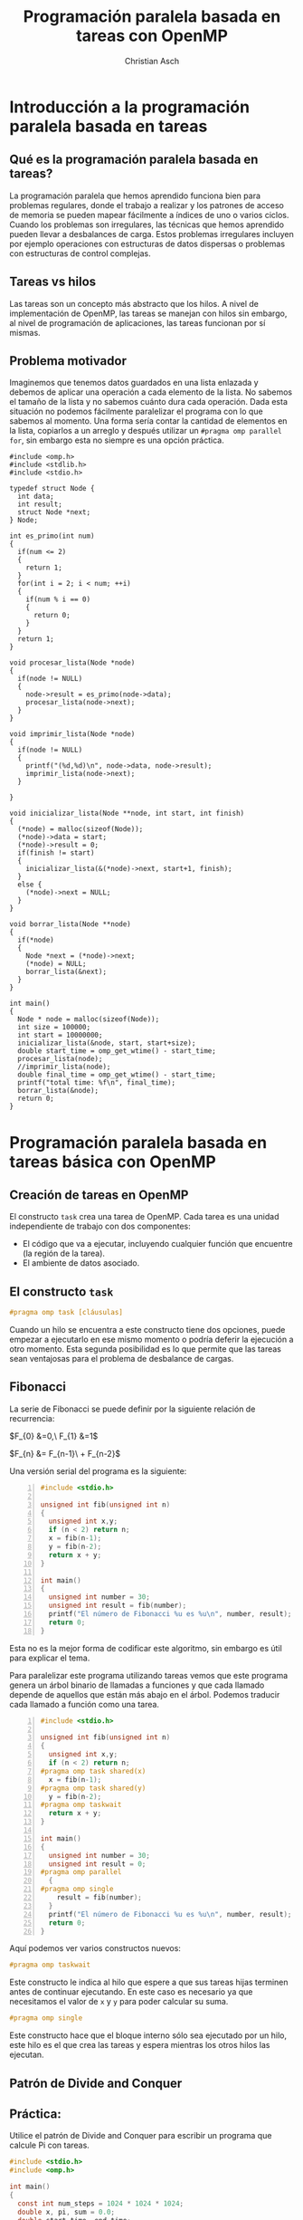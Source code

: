 #+TITLE: Programación paralela basada en tareas con OpenMP
#+AUTHOR: Christian Asch
#+OPTIONS: toc:nil date:nil
#+LANGUAGE: spanish
#+LATEX_CLASS_OPTIONS: [a4paper,11pt]
#+LATEX_HEADER: \usepackage[margin=0.8in]{geometry}
#+LATEX_HEADER: \usepackage[spanish]{babel}

* Introducción a la programación paralela basada en tareas

** Qué es la programación paralela basada en tareas?
La programación paralela que hemos aprendido funciona bien para problemas regulares, donde el trabajo a realizar y los patrones de acceso de memoria se pueden mapear fácilmente a índices de uno o varios ciclos. Cuando los problemas son irregulares, las técnicas que hemos aprendido pueden llevar a desbalances de carga.
Estos problemas irregulares incluyen por ejemplo operaciones con estructuras de datos dispersas o problemas con estructuras de control complejas.

** Tareas vs hilos
Las tareas son un concepto más abstracto que los hilos. A nivel de implementación de OpenMP, las tareas se manejan con hilos sin embargo, al nivel de programación de aplicaciones, las tareas funcionan por sí mismas.

** Problema motivador
Imaginemos que tenemos datos guardados en una lista enlazada y debemos de aplicar una operación a cada elemento de la lista. No sabemos el tamaño de la lista y no sabemos cuánto dura cada operación. Dada esta situación no podemos fácilmente paralelizar el programa con lo que sabemos al momento. Una forma sería contar la cantidad de elementos en la lista, copiarlos a un arreglo y después utilizar un ~#pragma omp parallel for~, sin embargo esta no siempre es una opción práctica.

#+begin_src C -n -r :tangle lista_serial.c
#include <omp.h>
#include <stdlib.h>
#include <stdio.h>

typedef struct Node {
  int data;
  int result;
  struct Node *next;
} Node;

int es_primo(int num)
{
  if(num <= 2)
  {
    return 1;
  }
  for(int i = 2; i < num; ++i)
  {
    if(num % i == 0)
    {
      return 0;
    }
  }
  return 1;
}

void procesar_lista(Node *node)
{
  if(node != NULL)
  {
    node->result = es_primo(node->data);
    procesar_lista(node->next);
  }
}

void imprimir_lista(Node *node)
{
  if(node != NULL)
  {
    printf("(%d,%d)\n", node->data, node->result);
    imprimir_lista(node->next);
  }
  
}

void inicializar_lista(Node **node, int start, int finish)
{
  (*node) = malloc(sizeof(Node));
  (*node)->data = start;
  (*node)->result = 0;
  if(finish != start)
  {
    inicializar_lista(&(*node)->next, start+1, finish);
  }
  else {
    (*node)->next = NULL;
  }
}  

void borrar_lista(Node **node)
{
  if(*node)
  {
    Node *next = (*node)->next;
    (*node) = NULL;
    borrar_lista(&next);
  }
}

int main()
{
  Node * node = malloc(sizeof(Node));
  int size = 100000;
  int start = 10000000;
  inicializar_lista(&node, start, start+size);
  double start_time = omp_get_wtime() - start_time;
  procesar_lista(node);
  //imprimir_lista(node);
  double final_time = omp_get_wtime() - start_time;
  printf("total time: %f\n", final_time);
  borrar_lista(&node);
  return 0;
}
#+end_src

* Programación paralela basada en tareas básica con OpenMP

** Creación de tareas en OpenMP
El constructo ~task~ crea una tarea de OpenMP. Cada tarea es una unidad independiente de trabajo con dos componentes:
- El código que va a ejecutar, incluyendo cualquier función que encuentre (la región de la tarea).
- El ambiente de datos asociado.

** El constructo ~task~

#+begin_src C
#pragma omp task [cláusulas]
#+end_src

Cuando un hilo se encuentra a este constructo tiene dos opciones, puede empezar a ejecutarlo en ese mismo momento o podría deferir la ejecución a otro momento. Esta segunda posibilidad es lo que permite que las tareas sean ventajosas para el problema de desbalance de cargas.

** Fibonacci

La serie de Fibonacci se puede definir por la siguiente relación de recurrencia:

$F_{0} &=0,\ F_{1} &=1$

$F_{n} &= F_{n-1}\ + F_{n-2}$

Una versión serial del programa es la siguiente:

#+begin_src C -n :tangle fibo_serial.c
#include <stdio.h>

unsigned int fib(unsigned int n)
{
  unsigned int x,y;
  if (n < 2) return n;
  x = fib(n-1);
  y = fib(n-2);
  return x + y;
}

int main()
{
  unsigned int number = 30;
  unsigned int result = fib(number);
  printf("El número de Fibonacci %u es %u\n", number, result);
  return 0;
}
#+end_src
Esta no es la mejor forma de codificar este algoritmo, sin embargo es útil para explicar el tema.

Para paralelizar este programa utilizando tareas vemos que este programa genera un árbol binario de llamadas a funciones y que cada llamado depende de aquellos que están más abajo en el árbol.
Podemos traducir cada llamado a función como una tarea.
#+begin_src C -n :tangle fibo_tasks.c
#include <stdio.h>

unsigned int fib(unsigned int n)
{
  unsigned int x,y;
  if (n < 2) return n;
#pragma omp task shared(x)
  x = fib(n-1);
#pragma omp task shared(y)
  y = fib(n-2);
#pragma omp taskwait
  return x + y;
}

int main()
{
  unsigned int number = 30;
  unsigned int result = 0;
#pragma omp parallel
  {
#pragma omp single
    result = fib(number);
  }
  printf("El número de Fibonacci %u es %u\n", number, result);
  return 0;
}
#+end_src

Aquí podemos ver varios constructos nuevos:

#+begin_src C
#pragma omp taskwait
#+end_src

Este constructo le indica al hilo que espere a que sus tareas hijas terminen antes de continuar ejecutando. En este caso es necesario ya que necesitamos el valor de ~x~ y ~y~ para poder calcular su suma.

#+begin_src C
#pragma omp single
#+end_src
Este constructo hace que el bloque interno sólo sea ejecutado por un hilo, este hilo es el que crea las tareas y espera mientras los otros hilos las ejecutan.

** Patrón de Divide and Conquer

** Práctica:

Utilice el patrón de Divide and Conquer para escribir un programa que calcule Pi con tareas.

#+begin_src C :tangle pi_serial.c
#include <stdio.h>
#include <omp.h>

int main()
{
  const int num_steps = 1024 * 1024 * 1024;
  double x, pi, sum = 0.0;
  double start_time, end_time;

  double step = 1.0/(double) num_steps;
  start_time = omp_get_wtime();

  for(int i = 0; i < num_steps; ++i)
  {
    x = (i + .5) * step;
    sum += 4./(1. + x * x);
  }

  pi = step * sum;
  end_time = omp_get_wtime() - start_time;

  printf("pi=%f, %d steps, %f seconds", pi, num_steps, end_time);
  
  return 0;
}
#+end_src

#+begin_src C :tangle pi_tasks.c
#include <stdio.h>
#include <omp.h>

#define MIN_BLK 1024 * 256

int pi_component(int start, int finish, double step)
{
  double x, sum1, sum2, sum = 0.0;
  if(finish - start < MIN_BLK)
  {
    for(int i = start; i < finish; ++i)
      {
        x = (i + .5) * step;
        sum += 4./(1. + x * x);
      }
  }
  else
  {
    int iblk = finish - start;
    #pragma omp task shared(sum1) 
    sum1 = pi_component(start, finish - iblk/2, step);
    #pragma omp task shared(sum2) 
    sum2 = pi_component(finish - iblk/2, finish, step);
    #pragma omp taskwait
    sum = sum1 + sum2;
  }
  return sum;
}

int main()
{
  const int num_steps = 1024 * 1024 * 512;
  double step = 1./(double) num_steps;
  
  double start_time = omp_get_wtime();
  double sum = 0.0;
  #pragma omp parallel
  {
    #pragma omp single
    sum = pi_component(0, num_steps, step);
  }
  double pi = step * sum;
  double end_time = omp_get_wtime() - start_time;

  printf("pi=%f, %d steps, %f seconds", pi, num_steps, end_time);
}


#+end_src

#+begin_src C :tangle list_tasks.c
#include <omp.h>
#include <stdlib.h>
#include <stdio.h>

typedef struct Node {
  int data;
  int result;
  struct Node *next;
} Node;

int es_primo(int num)
{
  if(num <= 2)
  {
    return 1;
  }
  for(int i = 2; i < num; ++i)
  {
    if(num % i == 0)
    {
      return 0;
    }
  }
  return 1;
}

void procesar_lista(Node *node)
{
  Node *current_node = node;
  while(current_node != NULL)
  {
#pragma omp task
    {
      current_node->result = es_primo(current_node->data);
    }
    current_node = current_node->next;
  }
}

void imprimir_lista(Node *node)
{
  if(node != NULL)
  {
    printf("(%d,%d)\n", node->data, node->result);
    imprimir_lista(node->next);
  }
  
}

void inicializar_lista(Node **node, int start, int finish)
{
  (*node) = malloc(sizeof(Node));
  (*node)->data = start;
  (*node)->result = -1;
  if(finish != start)
  {
    inicializar_lista(&(*node)->next, start+1, finish);
  }
  else {
    (*node)->next = NULL;
  }
}  

void borrar_lista(Node **node)
{
  if(*node)
  {
    Node *next = (*node)->next;
    (*node) = NULL;
    borrar_lista(&next);
  }
}

int main()
{
  Node * node = malloc(sizeof(Node));
  int size = 100000;
  int start = 10000000;
  inicializar_lista(&node, start, start+size);
  double start_time = omp_get_wtime();
#pragma omp parallel
  {
    #pragma omp single
    procesar_lista(node);
  }
  double final_time = omp_get_wtime() - start_time;
  printf("total time: %f\n", final_time);
  borrar_lista(&node);
  return 0;
}
#+end_src

* Resumen de OpenMP

** Threads

#+begin_src C
#pragma omp parallel
#+end_src

Crea la región paralela. El número de hilos solicitados se puede controlar con la variable de entorno ~OMP_NUM_THREADS~ o con ~omp_set_num_threads()~, sin embargo el número de hilos que se asignan depende del runtime.

** Worksharing

#+begin_src C
#pragma omp for
#+end_src

Distribuye los hilos de tal forma que cada uno trabaja en regiones del ciclo for. La distribución de trabajo se puede controlar con ~schedule~.

#+begin_src C
#pragma omp single
#+end_src

Hace que sólo un hilo ejecute el código mientras los otros hilos esperan. Es útil para regiones de código que sólo se pueden o deben de ejecutar por un sólo hilo.

** Tareas

#+begin_src C
#pragma omp single
#+end_src

** Barreras

#+begin_src C
#pragma omp barrier
#+end_src

#+begin_src C
#pragma omp critical
#+end_src

** Ambiente de datos

#+begin_src C
shared
private
firstprivate
#+end_src

** Reducciones

#+begin_src C
reduction(operador:variables)
#+end_src

** Variables de entorno y funciones del runtime

#+begin_src C
OMP_NUM_THREADS
void omp_set_num_threads(int)
int omp_get_num_threads()
int omp_get_thread_num()
double omp_get_wtime()
#+end_src


